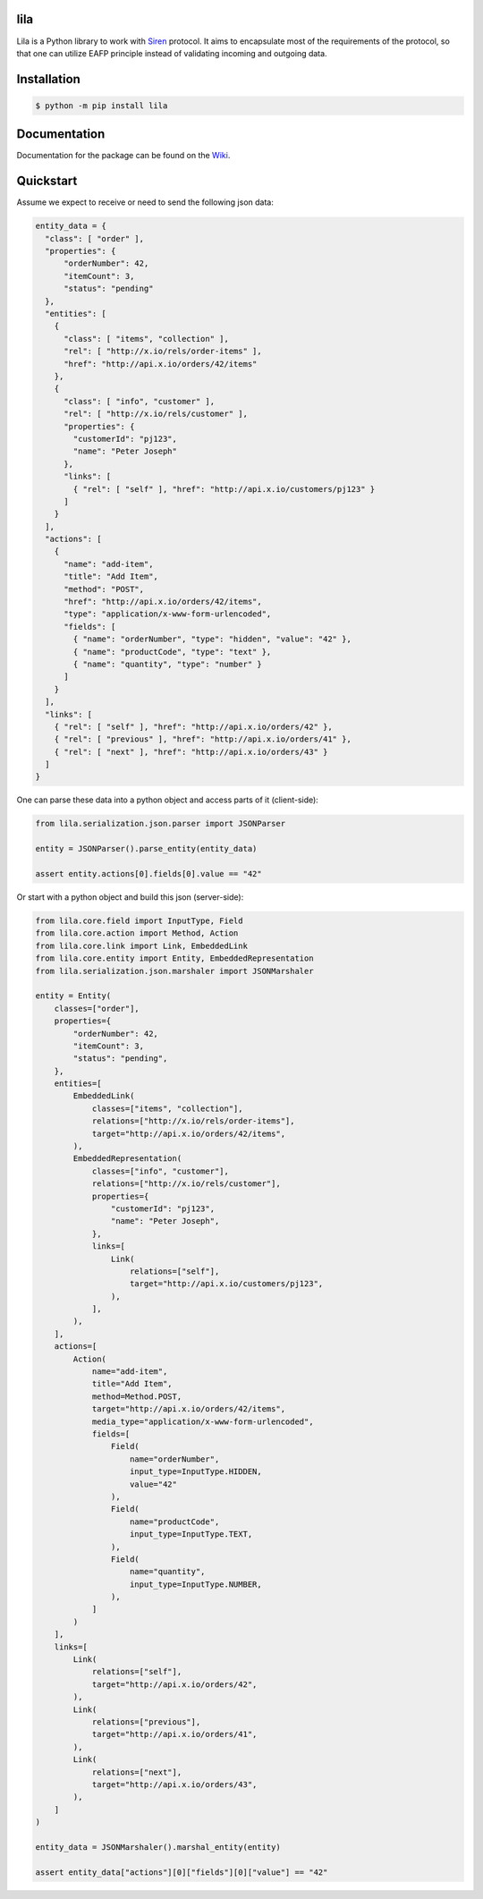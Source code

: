 lila
====
.. image:: https://github.com/KillAChicken/lila/workflows/Tests/badge.svg
    :target: https://github.com/KillAChicken/lila/actions?query=workflow%3ATests

Lila is a Python library to work with `Siren <https://github.com/kevinswiber/siren>`_ protocol. It aims to encapsulate most of the requirements of the protocol, so that one can utilize EAFP principle instead of validating incoming and outgoing data.

Installation
============

.. code-block:: text

    $ python -m pip install lila

Documentation
=============
Documentation for the package can be found on the `Wiki <https://github.com/KillAChicken/lila/wiki>`_.

Quickstart
==========
Assume we expect to receive or need to send the following json data:

.. code-block:: python

    entity_data = {
      "class": [ "order" ],
      "properties": { 
          "orderNumber": 42, 
          "itemCount": 3,
          "status": "pending"
      },
      "entities": [
        { 
          "class": [ "items", "collection" ], 
          "rel": [ "http://x.io/rels/order-items" ], 
          "href": "http://api.x.io/orders/42/items"
        },
        {
          "class": [ "info", "customer" ],
          "rel": [ "http://x.io/rels/customer" ], 
          "properties": { 
            "customerId": "pj123",
            "name": "Peter Joseph"
          },
          "links": [
            { "rel": [ "self" ], "href": "http://api.x.io/customers/pj123" }
          ]
        }
      ],
      "actions": [
        {
          "name": "add-item",
          "title": "Add Item",
          "method": "POST",
          "href": "http://api.x.io/orders/42/items",
          "type": "application/x-www-form-urlencoded",
          "fields": [
            { "name": "orderNumber", "type": "hidden", "value": "42" },
            { "name": "productCode", "type": "text" },
            { "name": "quantity", "type": "number" }
          ]
        }
      ],
      "links": [
        { "rel": [ "self" ], "href": "http://api.x.io/orders/42" },
        { "rel": [ "previous" ], "href": "http://api.x.io/orders/41" },
        { "rel": [ "next" ], "href": "http://api.x.io/orders/43" }
      ]
    }

One can parse these data into a python object and access parts of it (client-side):

.. code-block:: python

    from lila.serialization.json.parser import JSONParser

    entity = JSONParser().parse_entity(entity_data)

    assert entity.actions[0].fields[0].value == "42"

Or start with a python object and build this json (server-side):

.. code-block:: python

    from lila.core.field import InputType, Field
    from lila.core.action import Method, Action
    from lila.core.link import Link, EmbeddedLink
    from lila.core.entity import Entity, EmbeddedRepresentation
    from lila.serialization.json.marshaler import JSONMarshaler

    entity = Entity(
        classes=["order"],
        properties={
            "orderNumber": 42, 
            "itemCount": 3,
            "status": "pending",
        },
        entities=[
            EmbeddedLink(
                classes=["items", "collection"],
                relations=["http://x.io/rels/order-items"],
                target="http://api.x.io/orders/42/items",
            ),
            EmbeddedRepresentation(
                classes=["info", "customer"],
                relations=["http://x.io/rels/customer"], 
                properties={ 
                    "customerId": "pj123",
                    "name": "Peter Joseph",
                },
                links=[
                    Link(
                        relations=["self"],
                        target="http://api.x.io/customers/pj123",
                    ),
                ],
            ),
        ],
        actions=[
            Action(
                name="add-item",
                title="Add Item",
                method=Method.POST,
                target="http://api.x.io/orders/42/items",
                media_type="application/x-www-form-urlencoded",
                fields=[
                    Field(
                        name="orderNumber",
                        input_type=InputType.HIDDEN,
                        value="42"
                    ),
                    Field(
                        name="productCode",
                        input_type=InputType.TEXT,
                    ),
                    Field(
                        name="quantity",
                        input_type=InputType.NUMBER,
                    ),
                ]
            )
        ],
        links=[
            Link(
                relations=["self"],
                target="http://api.x.io/orders/42",
            ),
            Link(
                relations=["previous"],
                target="http://api.x.io/orders/41",
            ),
            Link(
                relations=["next"],
                target="http://api.x.io/orders/43",
            ),
        ]
    )

    entity_data = JSONMarshaler().marshal_entity(entity)

    assert entity_data["actions"][0]["fields"][0]["value"] == "42"
